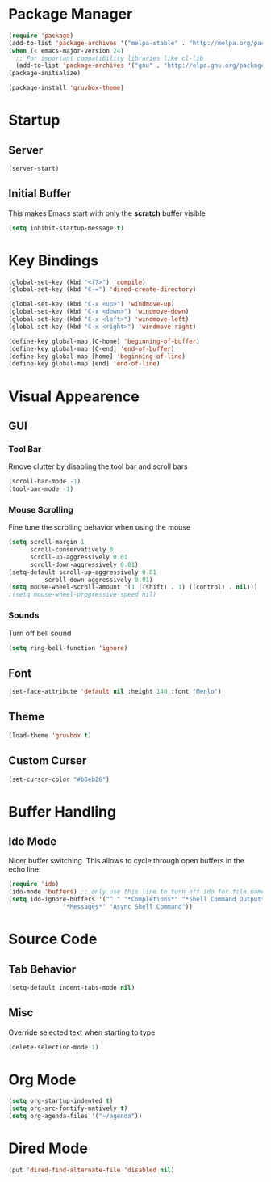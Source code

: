 * Package Manager
#+BEGIN_SRC emacs-lisp
(require 'package)
(add-to-list 'package-archives '("melpa-stable" . "http://melpa.org/packages/"))
(when (< emacs-major-version 24)
  ;; For important compatibility libraries like cl-lib
  (add-to-list 'package-archives '("gnu" . "http://elpa.gnu.org/packages/")))
(package-initialize)

(package-install 'gruvbox-theme)
#+END_SRC

* Startup
** Server
#+BEGIN_SRC emacs-lisp
(server-start)
#+END_SRC

** Initial Buffer
This makes Emacs start with only the *scratch* buffer visible

#+BEGIN_SRC emacs-lisp
(setq inhibit-startup-message t)
#+END_SRC

* Key Bindings
#+BEGIN_SRC emacs-lisp
(global-set-key (kbd "<f7>") 'compile)
(global-set-key (kbd "C-=") 'dired-create-directory)

(global-set-key (kbd "C-x <up>") 'windmove-up)
(global-set-key (kbd "C-x <down>") 'windmove-down)
(global-set-key (kbd "C-x <left>") 'windmove-left)
(global-set-key (kbd "C-x <right>") 'windmove-right)

(define-key global-map [C-home] 'beginning-of-buffer)
(define-key global-map [C-end] 'end-of-buffer)
(define-key global-map [home] 'beginning-of-line)
(define-key global-map [end] 'end-of-line)
#+END_SRC

* Visual Appearence
** GUI
*** Tool Bar
Rmove clutter by disabling the tool bar and scroll bars

#+BEGIN_SRC emacs-lisp
(scroll-bar-mode -1)
(tool-bar-mode -1)
#+END_SRC

*** Mouse Scrolling
Fine tune the scrolling behavior when using the mouse

#+BEGIN_SRC emacs-lisp
(setq scroll-margin 1
      scroll-conservatively 0
      scroll-up-aggressively 0.01
      scroll-down-aggressively 0.01)
(setq-default scroll-up-aggressively 0.01
	      scroll-down-aggressively 0.01)
(setq mouse-wheel-scroll-amount '(1 ((shift) . 1) ((control) . nil)))
;(setq mouse-wheel-progressive-speed nil)
#+END_SRC

*** Sounds
Turn off bell sound

#+BEGIN_SRC emacs-lisp
(setq ring-bell-function 'ignore)
#+END_SRC

** Font
#+BEGIN_SRC emacs-lisp
(set-face-attribute 'default nil :height 140 :font "Menlo")
#+END_SRC

** Theme
#+BEGIN_SRC emacs-lisp
(load-theme 'gruvbox t)
#+END_SRC

** Custom Curser
#+BEGIN_SRC emacs-lisp
(set-cursor-color "#b8eb26")
#+END_SRC

* Buffer Handling
** Ido Mode
Nicer buffer switching. This allows to cycle through open buffers in the echo line:

#+BEGIN_SRC emacs-lisp
(require 'ido)
(ido-mode 'buffers) ;; only use this line to turn off ido for file names!
(setq ido-ignore-buffers '("^ " "*Completions*" "*Shell Command Output*"
			   "*Messages*" "Async Shell Command"))
#+END_SRC

* Source Code
** Tab Behavior
#+BEGIN_SRC emacs-lisp
(setq-default indent-tabs-mode nil)
#+END_SRC

** Misc
Override selected text when starting to type

#+BEGIN_SRC emacs-lisp
(delete-selection-mode 1)
#+END_SRC

* Org Mode
#+BEGIN_SRC emacs-lisp
(setq org-startup-indented t)
(setq org-src-fontify-natively t)
(setq org-agenda-files '("~/agenda"))
#+END_SRC

* Dired Mode
#+BEGIN_SRC emacs-lisp
(put 'dired-find-alternate-file 'disabled nil)
#+END_SRC
